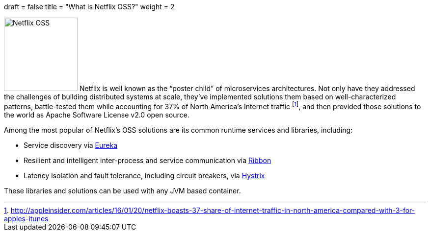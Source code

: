+++
draft = false
title = "What is Netflix OSS?"
weight = 2
+++

image:img/netflixoss.png[Netflix OSS,150,role="left"]
Netflix is well known as the "`poster child`" of microservices architectures. Not only have they addressed the challenges of building distributed systems at scale, they've implemented solutions them based on well-characterized patterns, battle-tested them while accounting for 37% of North America's Internet traffic footnote:[http://appleinsider.com/articles/16/01/20/netflix-boasts-37-share-of-internet-traffic-in-north-america-compared-with-3-for-apples-itunes], and then provided those solutions to the world as Apache Software License v2.0 open source.

Among the most popular of Netflix's OSS solutions are its common runtime services and libraries, including:

* Service discovery via https://github.com/Netflix/eureka[Eureka]
* Resilient and intelligent inter-process and service communication via https://github.com/Netflix/ribbon[Ribbon]
* Latency isolation and fault tolerance, including circuit breakers, via https://github.com/Netflix/hystrix[Hystrix]

These libraries and solutions can be used with any JVM based container.
